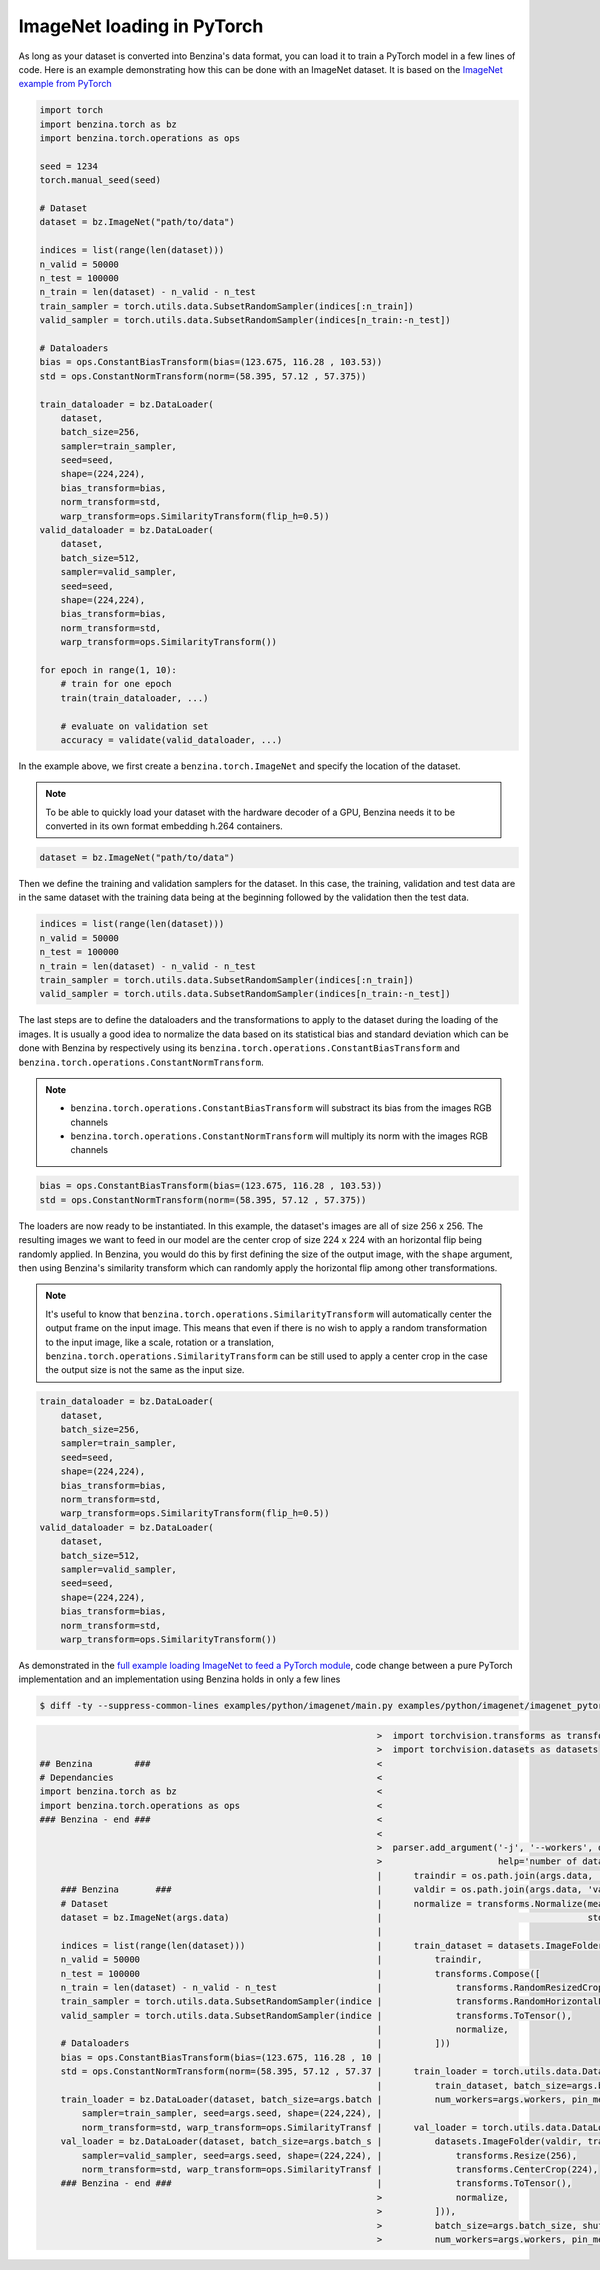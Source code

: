 ImageNet loading in PyTorch
===========================

As long as your dataset is converted into Benzina's data format, you can load it
to train a PyTorch model in a few lines of code. Here is an example demonstrating
how this can be done with an ImageNet dataset. It is based on the
`ImageNet example from PyTorch <https://github.com/pytorch/examples/tree/master/imagenet>`_

.. code-block:: python

    import torch
    import benzina.torch as bz
    import benzina.torch.operations as ops

    seed = 1234
    torch.manual_seed(seed)

    # Dataset
    dataset = bz.ImageNet("path/to/data")

    indices = list(range(len(dataset)))
    n_valid = 50000
    n_test = 100000
    n_train = len(dataset) - n_valid - n_test
    train_sampler = torch.utils.data.SubsetRandomSampler(indices[:n_train])
    valid_sampler = torch.utils.data.SubsetRandomSampler(indices[n_train:-n_test])

    # Dataloaders
    bias = ops.ConstantBiasTransform(bias=(123.675, 116.28 , 103.53))
    std = ops.ConstantNormTransform(norm=(58.395, 57.12 , 57.375))

    train_dataloader = bz.DataLoader(
        dataset,
        batch_size=256,
        sampler=train_sampler,
        seed=seed,
        shape=(224,224),
        bias_transform=bias,
        norm_transform=std,
        warp_transform=ops.SimilarityTransform(flip_h=0.5))
    valid_dataloader = bz.DataLoader(
        dataset,
        batch_size=512,
        sampler=valid_sampler,
        seed=seed,
        shape=(224,224),
        bias_transform=bias,
        norm_transform=std,
        warp_transform=ops.SimilarityTransform())

    for epoch in range(1, 10):
        # train for one epoch
        train(train_dataloader, ...)

        # evaluate on validation set
        accuracy = validate(valid_dataloader, ...)

In the example above, we first create a ``benzina.torch.ImageNet`` and specify
the location of the dataset.

.. note::
   To be able to quickly load your dataset with the hardware decoder of a GPU,
   Benzina needs it to be converted in its own format embedding h.264 containers.

.. code-block:: python

    dataset = bz.ImageNet("path/to/data")

Then we define the training and validation samplers for the dataset. In this case,
the training, validation and test data are in the same dataset with the training
data being at the beginning followed by the validation then the test data.

.. code-block:: python

    indices = list(range(len(dataset)))
    n_valid = 50000
    n_test = 100000
    n_train = len(dataset) - n_valid - n_test
    train_sampler = torch.utils.data.SubsetRandomSampler(indices[:n_train])
    valid_sampler = torch.utils.data.SubsetRandomSampler(indices[n_train:-n_test])

The last steps are to define the dataloaders and the transformations to apply to
the dataset during the loading of the images. It is usually a good idea to normalize
the data based on its statistical bias and standard deviation which can be done with
Benzina by respectively using its ``benzina.torch.operations.ConstantBiasTransform``
and ``benzina.torch.operations.ConstantNormTransform``.

.. note::
   - ``benzina.torch.operations.ConstantBiasTransform`` will substract its bias
     from the images RGB channels
   - ``benzina.torch.operations.ConstantNormTransform`` will multiply its norm
     with the images RGB channels

.. code-block:: python

    bias = ops.ConstantBiasTransform(bias=(123.675, 116.28 , 103.53))
    std = ops.ConstantNormTransform(norm=(58.395, 57.12 , 57.375))

The loaders are now ready to be instantiated. In this example, the dataset's images
are all of size 256 x 256. The resulting images we want to feed in our model are
the center crop of size 224 x 224 with an horizontal flip being randomly applied.
In Benzina, you would do this by first defining the size of the output image,
with the ``shape`` argument, then using Benzina's similarity transform which can
randomly apply the horizontal flip among other transformations.

.. note::
   It's useful to know that ``benzina.torch.operations.SimilarityTransform`` will
   automatically center the output frame on the input image. This means that even
   if there is no wish to apply a random transformation to the input image, like
   a scale, rotation or a translation, ``benzina.torch.operations.SimilarityTransform``
   can be still used to apply a center crop in the case the output size is not the
   same as the input size.

.. code-block:: python

    train_dataloader = bz.DataLoader(
        dataset,
        batch_size=256,
        sampler=train_sampler,
        seed=seed,
        shape=(224,224),
        bias_transform=bias,
        norm_transform=std,
        warp_transform=ops.SimilarityTransform(flip_h=0.5))
    valid_dataloader = bz.DataLoader(
        dataset,
        batch_size=512,
        sampler=valid_sampler,
        seed=seed,
        shape=(224,224),
        bias_transform=bias,
        norm_transform=std,
        warp_transform=ops.SimilarityTransform())

As demonstrated in the `full example loading ImageNet to feed a PyTorch module <https://github.com/obilaniu/Benzina/blob/master/Users/satya/travail/examples/python/imagenet>`_, code change between a pure PyTorch implementation and an implementation using Benzina holds in only a few lines

.. code-block:: bash

    $ diff -ty --suppress-common-lines examples/python/imagenet/main.py examples/python/imagenet/imagenet_pytorch.py

.. code-block:: none

                                                                    >  import torchvision.transforms as transforms
                                                                    >  import torchvision.datasets as datasets
    ## Benzina        ###                                           <
    # Dependancies                                                  <
    import benzina.torch as bz                                      <
    import benzina.torch.operations as ops                          <
    ### Benzina - end ###                                           <
                                                                    <
                                                                    >  parser.add_argument('-j', '--workers', default=4, type=int, met
                                                                    >                      help='number of data loading workers (defau
                                                                    |      traindir = os.path.join(args.data, 'train')
        ### Benzina       ###                                       |      valdir = os.path.join(args.data, 'val')
        # Dataset                                                   |      normalize = transforms.Normalize(mean=[0.485, 0.456, 0.406]
        dataset = bz.ImageNet(args.data)                            |                                       std=[0.229, 0.224, 0.225])
                                                                    |
        indices = list(range(len(dataset)))                         |      train_dataset = datasets.ImageFolder(
        n_valid = 50000                                             |          traindir,
        n_test = 100000                                             |          transforms.Compose([
        n_train = len(dataset) - n_valid - n_test                   |              transforms.RandomResizedCrop(224),
        train_sampler = torch.utils.data.SubsetRandomSampler(indice |              transforms.RandomHorizontalFlip(),
        valid_sampler = torch.utils.data.SubsetRandomSampler(indice |              transforms.ToTensor(),
                                                                    |              normalize,
        # Dataloaders                                               |          ]))
        bias = ops.ConstantBiasTransform(bias=(123.675, 116.28 , 10 |
        std = ops.ConstantNormTransform(norm=(58.395, 57.12 , 57.37 |      train_loader = torch.utils.data.DataLoader(
                                                                    |          train_dataset, batch_size=args.batch_size, shuffle=True
        train_loader = bz.DataLoader(dataset, batch_size=args.batch |          num_workers=args.workers, pin_memory=True)
            sampler=train_sampler, seed=args.seed, shape=(224,224), |
            norm_transform=std, warp_transform=ops.SimilarityTransf |      val_loader = torch.utils.data.DataLoader(
        val_loader = bz.DataLoader(dataset, batch_size=args.batch_s |          datasets.ImageFolder(valdir, transforms.Compose([
            sampler=valid_sampler, seed=args.seed, shape=(224,224), |              transforms.Resize(256),
            norm_transform=std, warp_transform=ops.SimilarityTransf |              transforms.CenterCrop(224),
        ### Benzina - end ###                                       |              transforms.ToTensor(),
                                                                    >              normalize,
                                                                    >          ])),
                                                                    >          batch_size=args.batch_size, shuffle=False,
                                                                    >          num_workers=args.workers, pin_memory=True)
